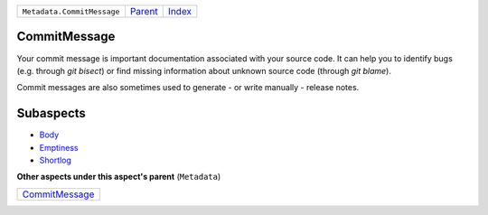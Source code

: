 +----------------------------+-----------------+-------------------------------------------+
| ``Metadata.CommitMessage`` | `Parent <..>`_  | `Index <//github.com/coala/aspect-docs>`_ |
+----------------------------+-----------------+-------------------------------------------+

CommitMessage
=============
Your commit message is important documentation associated with your
source code. It can help you to identify bugs (e.g. through
`git bisect`) or find missing information about unknown source code
(through `git blame`).

Commit messages are also sometimes used to generate - or write
manually - release notes.

Subaspects
==========

* `Body <Body>`_
* `Emptiness <Emptiness>`_
* `Shortlog <Shortlog>`_
**Other aspects under this aspect's parent** (``Metadata``)

+-------------------------------------+
| `CommitMessage <../CommitMessage>`_ |
+-------------------------------------+

